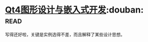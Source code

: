 * [[https://book.douban.com/subject/3613402/][Qt4图形设计与嵌入式开发]]:douban::read:
写得还好啦，关键是实例选得不差，而且解释了某些设计思想。
